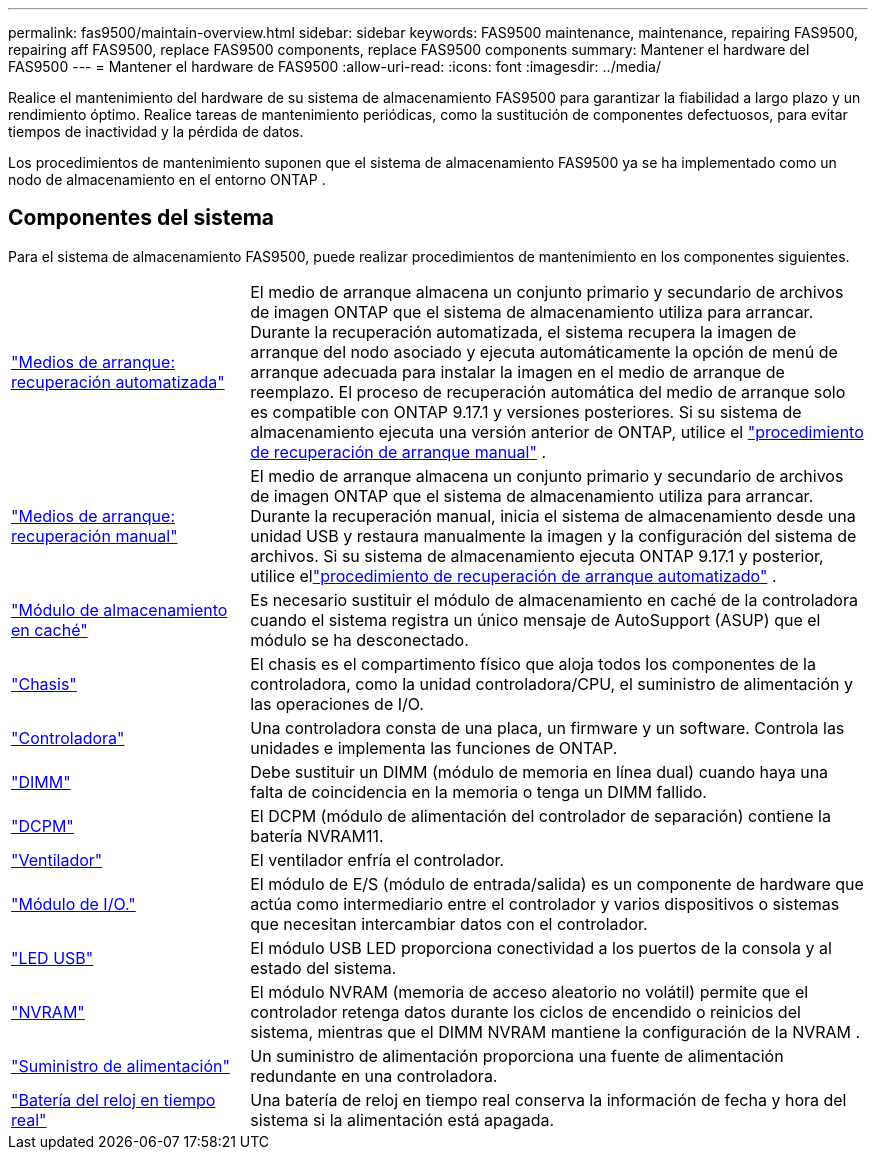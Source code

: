 ---
permalink: fas9500/maintain-overview.html 
sidebar: sidebar 
keywords: FAS9500 maintenance, maintenance, repairing FAS9500, repairing aff FAS9500, replace FAS9500 components, replace FAS9500 components 
summary: Mantener el hardware del FAS9500 
---
= Mantener el hardware de FAS9500
:allow-uri-read: 
:icons: font
:imagesdir: ../media/


[role="lead"]
Realice el mantenimiento del hardware de su sistema de almacenamiento FAS9500 para garantizar la fiabilidad a largo plazo y un rendimiento óptimo. Realice tareas de mantenimiento periódicas, como la sustitución de componentes defectuosos, para evitar tiempos de inactividad y la pérdida de datos.

Los procedimientos de mantenimiento suponen que el sistema de almacenamiento FAS9500 ya se ha implementado como un nodo de almacenamiento en el entorno ONTAP .



== Componentes del sistema

Para el sistema de almacenamiento FAS9500, puede realizar procedimientos de mantenimiento en los componentes siguientes.

[cols="25,65"]
|===


 a| 
link:bootmedia-replace-workflow-bmr.html["Medios de arranque: recuperación automatizada"]
 a| 
El medio de arranque almacena un conjunto primario y secundario de archivos de imagen ONTAP que el sistema de almacenamiento utiliza para arrancar.  Durante la recuperación automatizada, el sistema recupera la imagen de arranque del nodo asociado y ejecuta automáticamente la opción de menú de arranque adecuada para instalar la imagen en el medio de arranque de reemplazo. El proceso de recuperación automática del medio de arranque solo es compatible con ONTAP 9.17.1 y versiones posteriores. Si su sistema de almacenamiento ejecuta una versión anterior de ONTAP, utilice el link:bootmedia-replace-workflow.html["procedimiento de recuperación de arranque manual"] .



 a| 
link:bootmedia-replace-workflow.html["Medios de arranque: recuperación manual"]
 a| 
El medio de arranque almacena un conjunto primario y secundario de archivos de imagen ONTAP que el sistema de almacenamiento utiliza para arrancar. Durante la recuperación manual, inicia el sistema de almacenamiento desde una unidad USB y restaura manualmente la imagen y la configuración del sistema de archivos.  Si su sistema de almacenamiento ejecuta ONTAP 9.17.1 y posterior, utilice ellink:bootmedia-replace-workflow-bmr.html["procedimiento de recuperación de arranque automatizado"] .



 a| 
link:caching_module_hot_swap.html["Módulo de almacenamiento en caché"]
 a| 
Es necesario sustituir el módulo de almacenamiento en caché de la controladora cuando el sistema registra un único mensaje de AutoSupport (ASUP) que el módulo se ha desconectado.



 a| 
link:chassis_replace_overview.html["Chasis"]
 a| 
El chasis es el compartimento físico que aloja todos los componentes de la controladora, como la unidad controladora/CPU, el suministro de alimentación y las operaciones de I/O.



 a| 
link:controller_replace_overview.html["Controladora"]
 a| 
Una controladora consta de una placa, un firmware y un software. Controla las unidades e implementa las funciones de ONTAP.



 a| 
link:dimm_replace.html["DIMM"]
 a| 
Debe sustituir un DIMM (módulo de memoria en línea dual) cuando haya una falta de coincidencia en la memoria o tenga un DIMM fallido.



 a| 
link:dcpm-nvram11-battery-replace.html["DCPM"]
 a| 
El DCPM (módulo de alimentación del controlador de separación) contiene la batería NVRAM11.



 a| 
link:fan_swap_out.html["Ventilador"]
 a| 
El ventilador enfría el controlador.



 a| 
link:pci_cards_and_risers_replace.html["Módulo de I/O."]
 a| 
El módulo de E/S (módulo de entrada/salida) es un componente de hardware que actúa como intermediario entre el controlador y varios dispositivos o sistemas que necesitan intercambiar datos con el controlador.



 a| 
link:led_module_replace.html["LED USB"]
 a| 
El módulo USB LED proporciona conectividad a los puertos de la consola y al estado del sistema.



 a| 
link:nvram_module_or_nvram_dimm_replacement.html["NVRAM"]
 a| 
El módulo NVRAM (memoria de acceso aleatorio no volátil) permite que el controlador retenga datos durante los ciclos de encendido o reinicios del sistema, mientras que el DIMM NVRAM mantiene la configuración de la NVRAM .



 a| 
link:power_supply_swap_out.html["Suministro de alimentación"]
 a| 
Un suministro de alimentación proporciona una fuente de alimentación redundante en una controladora.



 a| 
link:rtc_battery_replace.html["Batería del reloj en tiempo real"]
 a| 
Una batería de reloj en tiempo real conserva la información de fecha y hora del sistema si la alimentación está apagada.

|===